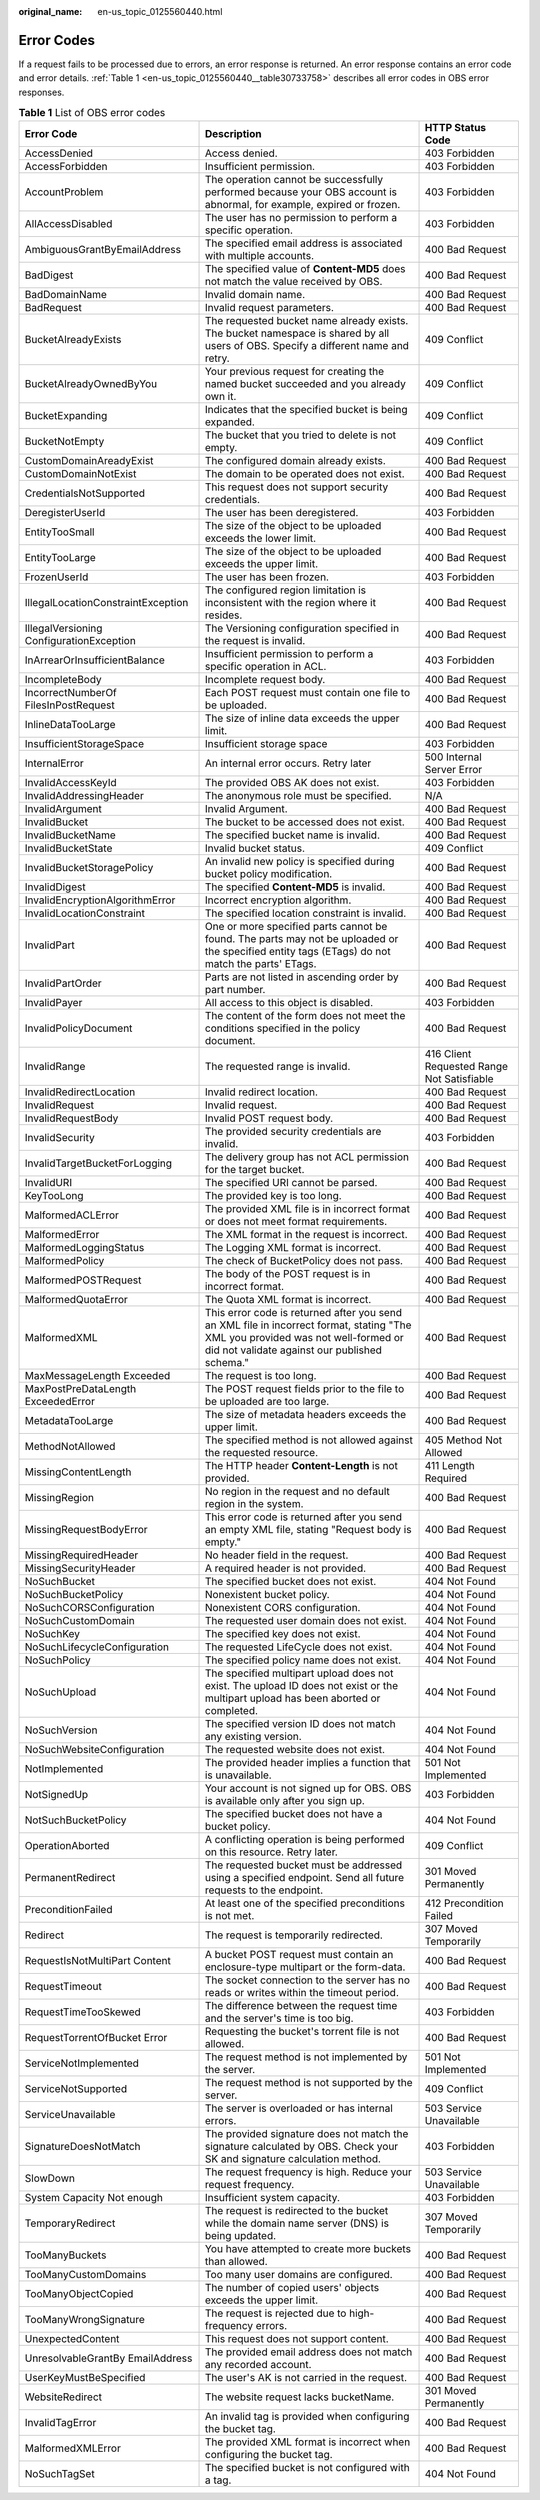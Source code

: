 :original_name: en-us_topic_0125560440.html

.. _en-us_topic_0125560440:

Error Codes
===========

If a request fails to be processed due to errors, an error response is returned. An error response contains an error code and error details. :ref:`Table 1 <en-us_topic_0125560440__table30733758>` describes all error codes in OBS error responses.

.. _en-us_topic_0125560440__table30733758:

.. table:: **Table 1** List of OBS error codes

   +------------------------------------------+----------------------------------------------------------------------------------------------------------------------------------------------------------------------------------+--------------------------------------------+
   | Error Code                               | Description                                                                                                                                                                      | HTTP Status Code                           |
   +==========================================+==================================================================================================================================================================================+============================================+
   | AccessDenied                             | Access denied.                                                                                                                                                                   | 403 Forbidden                              |
   +------------------------------------------+----------------------------------------------------------------------------------------------------------------------------------------------------------------------------------+--------------------------------------------+
   | AccessForbidden                          | Insufficient permission.                                                                                                                                                         | 403 Forbidden                              |
   +------------------------------------------+----------------------------------------------------------------------------------------------------------------------------------------------------------------------------------+--------------------------------------------+
   | AccountProblem                           | The operation cannot be successfully performed because your OBS account is abnormal, for example, expired or frozen.                                                             | 403 Forbidden                              |
   +------------------------------------------+----------------------------------------------------------------------------------------------------------------------------------------------------------------------------------+--------------------------------------------+
   | AllAccessDisabled                        | The user has no permission to perform a specific operation.                                                                                                                      | 403 Forbidden                              |
   +------------------------------------------+----------------------------------------------------------------------------------------------------------------------------------------------------------------------------------+--------------------------------------------+
   | AmbiguousGrantByEmailAddress             | The specified email address is associated with multiple accounts.                                                                                                                | 400 Bad Request                            |
   +------------------------------------------+----------------------------------------------------------------------------------------------------------------------------------------------------------------------------------+--------------------------------------------+
   | BadDigest                                | The specified value of **Content-MD5** does not match the value received by OBS.                                                                                                 | 400 Bad Request                            |
   +------------------------------------------+----------------------------------------------------------------------------------------------------------------------------------------------------------------------------------+--------------------------------------------+
   | BadDomainName                            | Invalid domain name.                                                                                                                                                             | 400 Bad Request                            |
   +------------------------------------------+----------------------------------------------------------------------------------------------------------------------------------------------------------------------------------+--------------------------------------------+
   | BadRequest                               | Invalid request parameters.                                                                                                                                                      | 400 Bad Request                            |
   +------------------------------------------+----------------------------------------------------------------------------------------------------------------------------------------------------------------------------------+--------------------------------------------+
   | BucketAlreadyExists                      | The requested bucket name already exists. The bucket namespace is shared by all users of OBS. Specify a different name and retry.                                                | 409 Conflict                               |
   +------------------------------------------+----------------------------------------------------------------------------------------------------------------------------------------------------------------------------------+--------------------------------------------+
   | BucketAlreadyOwnedByYou                  | Your previous request for creating the named bucket succeeded and you already own it.                                                                                            | 409 Conflict                               |
   +------------------------------------------+----------------------------------------------------------------------------------------------------------------------------------------------------------------------------------+--------------------------------------------+
   | BucketExpanding                          | Indicates that the specified bucket is being expanded.                                                                                                                           | 409 Conflict                               |
   +------------------------------------------+----------------------------------------------------------------------------------------------------------------------------------------------------------------------------------+--------------------------------------------+
   | BucketNotEmpty                           | The bucket that you tried to delete is not empty.                                                                                                                                | 409 Conflict                               |
   +------------------------------------------+----------------------------------------------------------------------------------------------------------------------------------------------------------------------------------+--------------------------------------------+
   | CustomDomainAreadyExist                  | The configured domain already exists.                                                                                                                                            | 400 Bad Request                            |
   +------------------------------------------+----------------------------------------------------------------------------------------------------------------------------------------------------------------------------------+--------------------------------------------+
   | CustomDomainNotExist                     | The domain to be operated does not exist.                                                                                                                                        | 400 Bad Request                            |
   +------------------------------------------+----------------------------------------------------------------------------------------------------------------------------------------------------------------------------------+--------------------------------------------+
   | CredentialsNotSupported                  | This request does not support security credentials.                                                                                                                              | 400 Bad Request                            |
   +------------------------------------------+----------------------------------------------------------------------------------------------------------------------------------------------------------------------------------+--------------------------------------------+
   | DeregisterUserId                         | The user has been deregistered.                                                                                                                                                  | 403 Forbidden                              |
   +------------------------------------------+----------------------------------------------------------------------------------------------------------------------------------------------------------------------------------+--------------------------------------------+
   | EntityTooSmall                           | The size of the object to be uploaded exceeds the lower limit.                                                                                                                   | 400 Bad Request                            |
   +------------------------------------------+----------------------------------------------------------------------------------------------------------------------------------------------------------------------------------+--------------------------------------------+
   | EntityTooLarge                           | The size of the object to be uploaded exceeds the upper limit.                                                                                                                   | 400 Bad Request                            |
   +------------------------------------------+----------------------------------------------------------------------------------------------------------------------------------------------------------------------------------+--------------------------------------------+
   | FrozenUserId                             | The user has been frozen.                                                                                                                                                        | 403 Forbidden                              |
   +------------------------------------------+----------------------------------------------------------------------------------------------------------------------------------------------------------------------------------+--------------------------------------------+
   | IllegalLocationConstraintException       | The configured region limitation is inconsistent with the region where it resides.                                                                                               | 400 Bad Request                            |
   +------------------------------------------+----------------------------------------------------------------------------------------------------------------------------------------------------------------------------------+--------------------------------------------+
   | IllegalVersioning ConfigurationException | The Versioning configuration specified in the request is invalid.                                                                                                                | 400 Bad Request                            |
   +------------------------------------------+----------------------------------------------------------------------------------------------------------------------------------------------------------------------------------+--------------------------------------------+
   | InArrearOrInsufficientBalance            | Insufficient permission to perform a specific operation in ACL.                                                                                                                  | 403 Forbidden                              |
   +------------------------------------------+----------------------------------------------------------------------------------------------------------------------------------------------------------------------------------+--------------------------------------------+
   | IncompleteBody                           | Incomplete request body.                                                                                                                                                         | 400 Bad Request                            |
   +------------------------------------------+----------------------------------------------------------------------------------------------------------------------------------------------------------------------------------+--------------------------------------------+
   | IncorrectNumberOf FilesInPostRequest     | Each POST request must contain one file to be uploaded.                                                                                                                          | 400 Bad Request                            |
   +------------------------------------------+----------------------------------------------------------------------------------------------------------------------------------------------------------------------------------+--------------------------------------------+
   | InlineDataTooLarge                       | The size of inline data exceeds the upper limit.                                                                                                                                 | 400 Bad Request                            |
   +------------------------------------------+----------------------------------------------------------------------------------------------------------------------------------------------------------------------------------+--------------------------------------------+
   | InsufficientStorageSpace                 | Insufficient storage space                                                                                                                                                       | 403 Forbidden                              |
   +------------------------------------------+----------------------------------------------------------------------------------------------------------------------------------------------------------------------------------+--------------------------------------------+
   | InternalError                            | An internal error occurs. Retry later                                                                                                                                            | 500 Internal Server Error                  |
   +------------------------------------------+----------------------------------------------------------------------------------------------------------------------------------------------------------------------------------+--------------------------------------------+
   | InvalidAccessKeyId                       | The provided OBS AK does not exist.                                                                                                                                              | 403 Forbidden                              |
   +------------------------------------------+----------------------------------------------------------------------------------------------------------------------------------------------------------------------------------+--------------------------------------------+
   | InvalidAddressingHeader                  | The anonymous role must be specified.                                                                                                                                            | N/A                                        |
   +------------------------------------------+----------------------------------------------------------------------------------------------------------------------------------------------------------------------------------+--------------------------------------------+
   | InvalidArgument                          | Invalid Argument.                                                                                                                                                                | 400 Bad Request                            |
   +------------------------------------------+----------------------------------------------------------------------------------------------------------------------------------------------------------------------------------+--------------------------------------------+
   | InvalidBucket                            | The bucket to be accessed does not exist.                                                                                                                                        | 400 Bad Request                            |
   +------------------------------------------+----------------------------------------------------------------------------------------------------------------------------------------------------------------------------------+--------------------------------------------+
   | InvalidBucketName                        | The specified bucket name is invalid.                                                                                                                                            | 400 Bad Request                            |
   +------------------------------------------+----------------------------------------------------------------------------------------------------------------------------------------------------------------------------------+--------------------------------------------+
   | InvalidBucketState                       | Invalid bucket status.                                                                                                                                                           | 409 Conflict                               |
   +------------------------------------------+----------------------------------------------------------------------------------------------------------------------------------------------------------------------------------+--------------------------------------------+
   | InvalidBucketStoragePolicy               | An invalid new policy is specified during bucket policy modification.                                                                                                            | 400 Bad Request                            |
   +------------------------------------------+----------------------------------------------------------------------------------------------------------------------------------------------------------------------------------+--------------------------------------------+
   | InvalidDigest                            | The specified **Content-MD5** is invalid.                                                                                                                                        | 400 Bad Request                            |
   +------------------------------------------+----------------------------------------------------------------------------------------------------------------------------------------------------------------------------------+--------------------------------------------+
   | InvalidEncryptionAlgorithmError          | Incorrect encryption algorithm.                                                                                                                                                  | 400 Bad Request                            |
   +------------------------------------------+----------------------------------------------------------------------------------------------------------------------------------------------------------------------------------+--------------------------------------------+
   | InvalidLocationConstraint                | The specified location constraint is invalid.                                                                                                                                    | 400 Bad Request                            |
   +------------------------------------------+----------------------------------------------------------------------------------------------------------------------------------------------------------------------------------+--------------------------------------------+
   | InvalidPart                              | One or more specified parts cannot be found. The parts may not be uploaded or the specified entity tags (ETags) do not match the parts' ETags.                                   | 400 Bad Request                            |
   +------------------------------------------+----------------------------------------------------------------------------------------------------------------------------------------------------------------------------------+--------------------------------------------+
   | InvalidPartOrder                         | Parts are not listed in ascending order by part number.                                                                                                                          | 400 Bad Request                            |
   +------------------------------------------+----------------------------------------------------------------------------------------------------------------------------------------------------------------------------------+--------------------------------------------+
   | InvalidPayer                             | All access to this object is disabled.                                                                                                                                           | 403 Forbidden                              |
   +------------------------------------------+----------------------------------------------------------------------------------------------------------------------------------------------------------------------------------+--------------------------------------------+
   | InvalidPolicyDocument                    | The content of the form does not meet the conditions specified in the policy document.                                                                                           | 400 Bad Request                            |
   +------------------------------------------+----------------------------------------------------------------------------------------------------------------------------------------------------------------------------------+--------------------------------------------+
   | InvalidRange                             | The requested range is invalid.                                                                                                                                                  | 416 Client Requested Range Not Satisfiable |
   +------------------------------------------+----------------------------------------------------------------------------------------------------------------------------------------------------------------------------------+--------------------------------------------+
   | InvalidRedirectLocation                  | Invalid redirect location.                                                                                                                                                       | 400 Bad Request                            |
   +------------------------------------------+----------------------------------------------------------------------------------------------------------------------------------------------------------------------------------+--------------------------------------------+
   | InvalidRequest                           | Invalid request.                                                                                                                                                                 | 400 Bad Request                            |
   +------------------------------------------+----------------------------------------------------------------------------------------------------------------------------------------------------------------------------------+--------------------------------------------+
   | InvalidRequestBody                       | Invalid POST request body.                                                                                                                                                       | 400 Bad Request                            |
   +------------------------------------------+----------------------------------------------------------------------------------------------------------------------------------------------------------------------------------+--------------------------------------------+
   | InvalidSecurity                          | The provided security credentials are invalid.                                                                                                                                   | 403 Forbidden                              |
   +------------------------------------------+----------------------------------------------------------------------------------------------------------------------------------------------------------------------------------+--------------------------------------------+
   | InvalidTargetBucketForLogging            | The delivery group has not ACL permission for the target bucket.                                                                                                                 | 400 Bad Request                            |
   +------------------------------------------+----------------------------------------------------------------------------------------------------------------------------------------------------------------------------------+--------------------------------------------+
   | InvalidURI                               | The specified URI cannot be parsed.                                                                                                                                              | 400 Bad Request                            |
   +------------------------------------------+----------------------------------------------------------------------------------------------------------------------------------------------------------------------------------+--------------------------------------------+
   | KeyTooLong                               | The provided key is too long.                                                                                                                                                    | 400 Bad Request                            |
   +------------------------------------------+----------------------------------------------------------------------------------------------------------------------------------------------------------------------------------+--------------------------------------------+
   | MalformedACLError                        | The provided XML file is in incorrect format or does not meet format requirements.                                                                                               | 400 Bad Request                            |
   +------------------------------------------+----------------------------------------------------------------------------------------------------------------------------------------------------------------------------------+--------------------------------------------+
   | MalformedError                           | The XML format in the request is incorrect.                                                                                                                                      | 400 Bad Request                            |
   +------------------------------------------+----------------------------------------------------------------------------------------------------------------------------------------------------------------------------------+--------------------------------------------+
   | MalformedLoggingStatus                   | The Logging XML format is incorrect.                                                                                                                                             | 400 Bad Request                            |
   +------------------------------------------+----------------------------------------------------------------------------------------------------------------------------------------------------------------------------------+--------------------------------------------+
   | MalformedPolicy                          | The check of BucketPolicy does not pass.                                                                                                                                         | 400 Bad Request                            |
   +------------------------------------------+----------------------------------------------------------------------------------------------------------------------------------------------------------------------------------+--------------------------------------------+
   | MalformedPOSTRequest                     | The body of the POST request is in incorrect format.                                                                                                                             | 400 Bad Request                            |
   +------------------------------------------+----------------------------------------------------------------------------------------------------------------------------------------------------------------------------------+--------------------------------------------+
   | MalformedQuotaError                      | The Quota XML format is incorrect.                                                                                                                                               | 400 Bad Request                            |
   +------------------------------------------+----------------------------------------------------------------------------------------------------------------------------------------------------------------------------------+--------------------------------------------+
   | MalformedXML                             | This error code is returned after you send an XML file in incorrect format, stating "The XML you provided was not well-formed or did not validate against our published schema." | 400 Bad Request                            |
   +------------------------------------------+----------------------------------------------------------------------------------------------------------------------------------------------------------------------------------+--------------------------------------------+
   | MaxMessageLength Exceeded                | The request is too long.                                                                                                                                                         | 400 Bad Request                            |
   +------------------------------------------+----------------------------------------------------------------------------------------------------------------------------------------------------------------------------------+--------------------------------------------+
   | MaxPostPreDataLength ExceededError       | The POST request fields prior to the file to be uploaded are too large.                                                                                                          | 400 Bad Request                            |
   +------------------------------------------+----------------------------------------------------------------------------------------------------------------------------------------------------------------------------------+--------------------------------------------+
   | MetadataTooLarge                         | The size of metadata headers exceeds the upper limit.                                                                                                                            | 400 Bad Request                            |
   +------------------------------------------+----------------------------------------------------------------------------------------------------------------------------------------------------------------------------------+--------------------------------------------+
   | MethodNotAllowed                         | The specified method is not allowed against the requested resource.                                                                                                              | 405 Method Not Allowed                     |
   +------------------------------------------+----------------------------------------------------------------------------------------------------------------------------------------------------------------------------------+--------------------------------------------+
   | MissingContentLength                     | The HTTP header **Content-Length** is not provided.                                                                                                                              | 411 Length Required                        |
   +------------------------------------------+----------------------------------------------------------------------------------------------------------------------------------------------------------------------------------+--------------------------------------------+
   | MissingRegion                            | No region in the request and no default region in the system.                                                                                                                    | 400 Bad Request                            |
   +------------------------------------------+----------------------------------------------------------------------------------------------------------------------------------------------------------------------------------+--------------------------------------------+
   | MissingRequestBodyError                  | This error code is returned after you send an empty XML file, stating "Request body is empty."                                                                                   | 400 Bad Request                            |
   +------------------------------------------+----------------------------------------------------------------------------------------------------------------------------------------------------------------------------------+--------------------------------------------+
   | MissingRequiredHeader                    | No header field in the request.                                                                                                                                                  | 400 Bad Request                            |
   +------------------------------------------+----------------------------------------------------------------------------------------------------------------------------------------------------------------------------------+--------------------------------------------+
   | MissingSecurityHeader                    | A required header is not provided.                                                                                                                                               | 400 Bad Request                            |
   +------------------------------------------+----------------------------------------------------------------------------------------------------------------------------------------------------------------------------------+--------------------------------------------+
   | NoSuchBucket                             | The specified bucket does not exist.                                                                                                                                             | 404 Not Found                              |
   +------------------------------------------+----------------------------------------------------------------------------------------------------------------------------------------------------------------------------------+--------------------------------------------+
   | NoSuchBucketPolicy                       | Nonexistent bucket policy.                                                                                                                                                       | 404 Not Found                              |
   +------------------------------------------+----------------------------------------------------------------------------------------------------------------------------------------------------------------------------------+--------------------------------------------+
   | NoSuchCORSConfiguration                  | Nonexistent CORS configuration.                                                                                                                                                  | 404 Not Found                              |
   +------------------------------------------+----------------------------------------------------------------------------------------------------------------------------------------------------------------------------------+--------------------------------------------+
   | NoSuchCustomDomain                       | The requested user domain does not exist.                                                                                                                                        | 404 Not Found                              |
   +------------------------------------------+----------------------------------------------------------------------------------------------------------------------------------------------------------------------------------+--------------------------------------------+
   | NoSuchKey                                | The specified key does not exist.                                                                                                                                                | 404 Not Found                              |
   +------------------------------------------+----------------------------------------------------------------------------------------------------------------------------------------------------------------------------------+--------------------------------------------+
   | NoSuchLifecycleConfiguration             | The requested LifeCycle does not exist.                                                                                                                                          | 404 Not Found                              |
   +------------------------------------------+----------------------------------------------------------------------------------------------------------------------------------------------------------------------------------+--------------------------------------------+
   | NoSuchPolicy                             | The specified policy name does not exist.                                                                                                                                        | 404 Not Found                              |
   +------------------------------------------+----------------------------------------------------------------------------------------------------------------------------------------------------------------------------------+--------------------------------------------+
   | NoSuchUpload                             | The specified multipart upload does not exist. The upload ID does not exist or the multipart upload has been aborted or completed.                                               | 404 Not Found                              |
   +------------------------------------------+----------------------------------------------------------------------------------------------------------------------------------------------------------------------------------+--------------------------------------------+
   | NoSuchVersion                            | The specified version ID does not match any existing version.                                                                                                                    | 404 Not Found                              |
   +------------------------------------------+----------------------------------------------------------------------------------------------------------------------------------------------------------------------------------+--------------------------------------------+
   | NoSuchWebsiteConfiguration               | The requested website does not exist.                                                                                                                                            | 404 Not Found                              |
   +------------------------------------------+----------------------------------------------------------------------------------------------------------------------------------------------------------------------------------+--------------------------------------------+
   | NotImplemented                           | The provided header implies a function that is unavailable.                                                                                                                      | 501 Not Implemented                        |
   +------------------------------------------+----------------------------------------------------------------------------------------------------------------------------------------------------------------------------------+--------------------------------------------+
   | NotSignedUp                              | Your account is not signed up for OBS. OBS is available only after you sign up.                                                                                                  | 403 Forbidden                              |
   +------------------------------------------+----------------------------------------------------------------------------------------------------------------------------------------------------------------------------------+--------------------------------------------+
   | NotSuchBucketPolicy                      | The specified bucket does not have a bucket policy.                                                                                                                              | 404 Not Found                              |
   +------------------------------------------+----------------------------------------------------------------------------------------------------------------------------------------------------------------------------------+--------------------------------------------+
   | OperationAborted                         | A conflicting operation is being performed on this resource. Retry later.                                                                                                        | 409 Conflict                               |
   +------------------------------------------+----------------------------------------------------------------------------------------------------------------------------------------------------------------------------------+--------------------------------------------+
   | PermanentRedirect                        | The requested bucket must be addressed using a specified endpoint. Send all future requests to the endpoint.                                                                     | 301 Moved Permanently                      |
   +------------------------------------------+----------------------------------------------------------------------------------------------------------------------------------------------------------------------------------+--------------------------------------------+
   | PreconditionFailed                       | At least one of the specified preconditions is not met.                                                                                                                          | 412 Precondition Failed                    |
   +------------------------------------------+----------------------------------------------------------------------------------------------------------------------------------------------------------------------------------+--------------------------------------------+
   | Redirect                                 | The request is temporarily redirected.                                                                                                                                           | 307 Moved Temporarily                      |
   +------------------------------------------+----------------------------------------------------------------------------------------------------------------------------------------------------------------------------------+--------------------------------------------+
   | RequestIsNotMultiPart Content            | A bucket POST request must contain an enclosure-type multipart or the form-data.                                                                                                 | 400 Bad Request                            |
   +------------------------------------------+----------------------------------------------------------------------------------------------------------------------------------------------------------------------------------+--------------------------------------------+
   | RequestTimeout                           | The socket connection to the server has no reads or writes within the timeout period.                                                                                            | 400 Bad Request                            |
   +------------------------------------------+----------------------------------------------------------------------------------------------------------------------------------------------------------------------------------+--------------------------------------------+
   | RequestTimeTooSkewed                     | The difference between the request time and the server's time is too big.                                                                                                        | 403 Forbidden                              |
   +------------------------------------------+----------------------------------------------------------------------------------------------------------------------------------------------------------------------------------+--------------------------------------------+
   | RequestTorrentOfBucket Error             | Requesting the bucket's torrent file is not allowed.                                                                                                                             | 400 Bad Request                            |
   +------------------------------------------+----------------------------------------------------------------------------------------------------------------------------------------------------------------------------------+--------------------------------------------+
   | ServiceNotImplemented                    | The request method is not implemented by the server.                                                                                                                             | 501 Not Implemented                        |
   +------------------------------------------+----------------------------------------------------------------------------------------------------------------------------------------------------------------------------------+--------------------------------------------+
   | ServiceNotSupported                      | The request method is not supported by the server.                                                                                                                               | 409 Conflict                               |
   +------------------------------------------+----------------------------------------------------------------------------------------------------------------------------------------------------------------------------------+--------------------------------------------+
   | ServiceUnavailable                       | The server is overloaded or has internal errors.                                                                                                                                 | 503 Service Unavailable                    |
   +------------------------------------------+----------------------------------------------------------------------------------------------------------------------------------------------------------------------------------+--------------------------------------------+
   | SignatureDoesNotMatch                    | The provided signature does not match the signature calculated by OBS. Check your SK and signature calculation method.                                                           | 403 Forbidden                              |
   +------------------------------------------+----------------------------------------------------------------------------------------------------------------------------------------------------------------------------------+--------------------------------------------+
   | SlowDown                                 | The request frequency is high. Reduce your request frequency.                                                                                                                    | 503 Service Unavailable                    |
   +------------------------------------------+----------------------------------------------------------------------------------------------------------------------------------------------------------------------------------+--------------------------------------------+
   | System Capacity Not enough               | Insufficient system capacity.                                                                                                                                                    | 403 Forbidden                              |
   +------------------------------------------+----------------------------------------------------------------------------------------------------------------------------------------------------------------------------------+--------------------------------------------+
   | TemporaryRedirect                        | The request is redirected to the bucket while the domain name server (DNS) is being updated.                                                                                     | 307 Moved Temporarily                      |
   +------------------------------------------+----------------------------------------------------------------------------------------------------------------------------------------------------------------------------------+--------------------------------------------+
   | TooManyBuckets                           | You have attempted to create more buckets than allowed.                                                                                                                          | 400 Bad Request                            |
   +------------------------------------------+----------------------------------------------------------------------------------------------------------------------------------------------------------------------------------+--------------------------------------------+
   | TooManyCustomDomains                     | Too many user domains are configured.                                                                                                                                            | 400 Bad Request                            |
   +------------------------------------------+----------------------------------------------------------------------------------------------------------------------------------------------------------------------------------+--------------------------------------------+
   | TooManyObjectCopied                      | The number of copied users' objects exceeds the upper limit.                                                                                                                     | 400 Bad Request                            |
   +------------------------------------------+----------------------------------------------------------------------------------------------------------------------------------------------------------------------------------+--------------------------------------------+
   | TooManyWrongSignature                    | The request is rejected due to high-frequency errors.                                                                                                                            | 400 Bad Request                            |
   +------------------------------------------+----------------------------------------------------------------------------------------------------------------------------------------------------------------------------------+--------------------------------------------+
   | UnexpectedContent                        | This request does not support content.                                                                                                                                           | 400 Bad Request                            |
   +------------------------------------------+----------------------------------------------------------------------------------------------------------------------------------------------------------------------------------+--------------------------------------------+
   | UnresolvableGrantBy EmailAddress         | The provided email address does not match any recorded account.                                                                                                                  | 400 Bad Request                            |
   +------------------------------------------+----------------------------------------------------------------------------------------------------------------------------------------------------------------------------------+--------------------------------------------+
   | UserKeyMustBeSpecified                   | The user's AK is not carried in the request.                                                                                                                                     | 400 Bad Request                            |
   +------------------------------------------+----------------------------------------------------------------------------------------------------------------------------------------------------------------------------------+--------------------------------------------+
   | WebsiteRedirect                          | The website request lacks bucketName.                                                                                                                                            | 301 Moved Permanently                      |
   +------------------------------------------+----------------------------------------------------------------------------------------------------------------------------------------------------------------------------------+--------------------------------------------+
   | InvalidTagError                          | An invalid tag is provided when configuring the bucket tag.                                                                                                                      | 400 Bad Request                            |
   +------------------------------------------+----------------------------------------------------------------------------------------------------------------------------------------------------------------------------------+--------------------------------------------+
   | MalformedXMLError                        | The provided XML format is incorrect when configuring the bucket tag.                                                                                                            | 400 Bad Request                            |
   +------------------------------------------+----------------------------------------------------------------------------------------------------------------------------------------------------------------------------------+--------------------------------------------+
   | NoSuchTagSet                             | The specified bucket is not configured with a tag.                                                                                                                               | 404 Not Found                              |
   +------------------------------------------+----------------------------------------------------------------------------------------------------------------------------------------------------------------------------------+--------------------------------------------+
